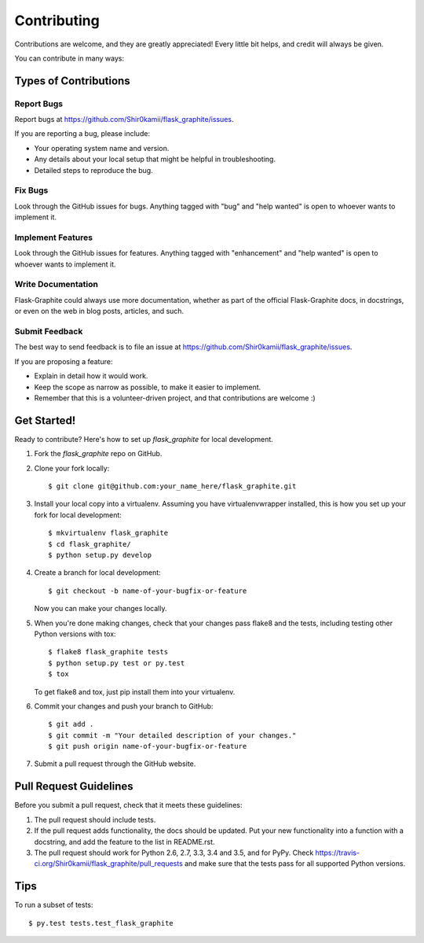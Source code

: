.. highlight:: shell

============
Contributing
============

Contributions are welcome, and they are greatly appreciated! Every
little bit helps, and credit will always be given.

You can contribute in many ways:

Types of Contributions
----------------------

Report Bugs
~~~~~~~~~~~

Report bugs at https://github.com/Shir0kamii/flask_graphite/issues.

If you are reporting a bug, please include:

* Your operating system name and version.
* Any details about your local setup that might be helpful in troubleshooting.
* Detailed steps to reproduce the bug.

Fix Bugs
~~~~~~~~

Look through the GitHub issues for bugs. Anything tagged with "bug"
and "help wanted" is open to whoever wants to implement it.

Implement Features
~~~~~~~~~~~~~~~~~~

Look through the GitHub issues for features. Anything tagged with "enhancement"
and "help wanted" is open to whoever wants to implement it.

Write Documentation
~~~~~~~~~~~~~~~~~~~

Flask-Graphite could always use more documentation, whether as part of the
official Flask-Graphite docs, in docstrings, or even on the web in blog posts,
articles, and such.

Submit Feedback
~~~~~~~~~~~~~~~

The best way to send feedback is to file an issue at https://github.com/Shir0kamii/flask_graphite/issues.

If you are proposing a feature:

* Explain in detail how it would work.
* Keep the scope as narrow as possible, to make it easier to implement.
* Remember that this is a volunteer-driven project, and that contributions
  are welcome :)

Get Started!
------------

Ready to contribute? Here's how to set up `flask_graphite` for local development.

1. Fork the `flask_graphite` repo on GitHub.
2. Clone your fork locally::

    $ git clone git@github.com:your_name_here/flask_graphite.git

3. Install your local copy into a virtualenv. Assuming you have virtualenvwrapper installed, this is how you set up your fork for local development::

    $ mkvirtualenv flask_graphite
    $ cd flask_graphite/
    $ python setup.py develop

4. Create a branch for local development::

    $ git checkout -b name-of-your-bugfix-or-feature

   Now you can make your changes locally.

5. When you're done making changes, check that your changes pass flake8 and the tests, including testing other Python versions with tox::

    $ flake8 flask_graphite tests
    $ python setup.py test or py.test
    $ tox

   To get flake8 and tox, just pip install them into your virtualenv.

6. Commit your changes and push your branch to GitHub::

    $ git add .
    $ git commit -m "Your detailed description of your changes."
    $ git push origin name-of-your-bugfix-or-feature

7. Submit a pull request through the GitHub website.

Pull Request Guidelines
-----------------------

Before you submit a pull request, check that it meets these guidelines:

1. The pull request should include tests.
2. If the pull request adds functionality, the docs should be updated. Put
   your new functionality into a function with a docstring, and add the
   feature to the list in README.rst.
3. The pull request should work for Python 2.6, 2.7, 3.3, 3.4 and 3.5, and for PyPy. Check
   https://travis-ci.org/Shir0kamii/flask_graphite/pull_requests
   and make sure that the tests pass for all supported Python versions.

Tips
----

To run a subset of tests::

$ py.test tests.test_flask_graphite

